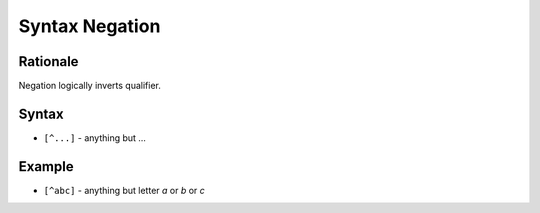 Syntax Negation
===============


Rationale
---------
Negation logically inverts qualifier.


Syntax
------
* ``[^...]`` - anything but ...


Example
-------
* ``[^abc]`` - anything but letter `a` or `b` or `c`
